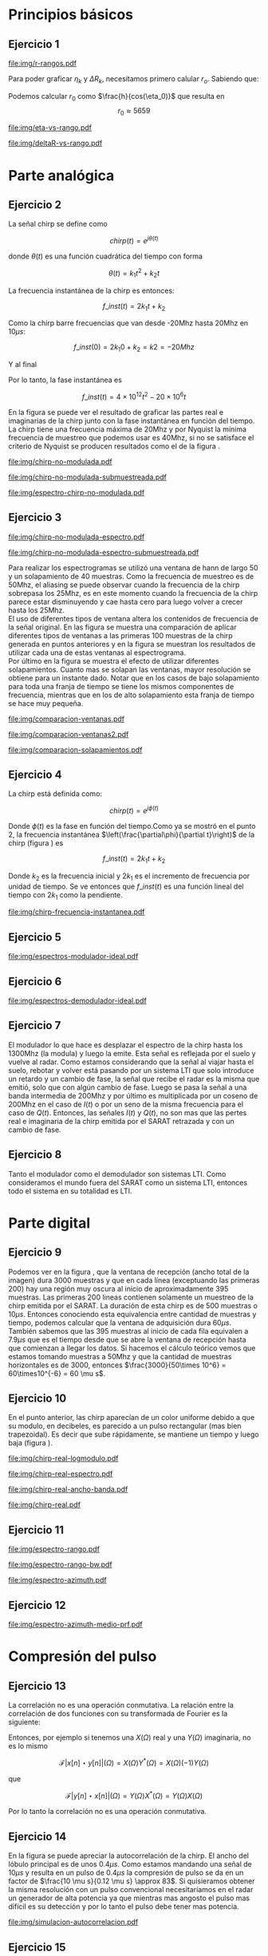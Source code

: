 #+LATEX_HEADER: \usepackage{pst-sigsys}
#+LATEX_HEADER: \usepackage{auto-pst-pdf}
#+LATEX_HEADER: \pagestyle{fancy}
#+LATEX_HEADER: \setlength{\parskip}{0cm}
#+LATEX_HEADER: \parindent=0cm
#+TITLE: 
#+OPTIONS:  toc:nil
#+LATEX_HEADER: \lhead{\includegraphics[width=1.5cm]{img/Logo-fiuba}} \chead{66.74  - Señales y Sistemas} \rhead{\Huge FIUBA}
#+LATEX_HEADER: \lfoot{88581 - Pandolfo Lucas} \cfoot{\thepage} \rfoot{$2^{do}$ cuatrimestre 2011}

* Principios básicos
** Ejercicio 1
   #+LABEL: fig-r-rangos
   #+CAPTION: \gamma-rangos
   #+ATTR_LaTeX: width=0.6\columnwidth placement=[H]
   [[file:img/r-rangos.pdf]]

#+BEGIN_LATEX
  \begin{eqnarray*}
    R_n &=& sen(\eta_n) r_n \\
    \\
    \Delta R_n &=& R_n - R_{n-1} \\
    \Delta R_n &=&  sen(\eta_n) r_n -  sen(\eta_{n-1}) r_{n-1} \\
    \\
    \\ r_k &=& \frac{k c T_s}{2}\\
    \gamma-rango_k = r_k &=& \frac{h}{cos(\eta_k)}\\
    \\
    \eta_k &=& cos^{-1}\left(\frac{h}{r_k}\right)
  \end{eqnarray*}  
#+END_LATEX

   Para poder graficar $\eta_k$ y $\Delta R_k$, necesitamos primero
   calular $r_o$. Sabiendo que:

#+BEGIN_LATEX
  \begin{eqnarray*}
    Fs &=& 50\, 10^6\\
    Ts &=& \frac{1}{Fs} = 50\, 10^{-6}\\
    h  &=& 5375 m\\
    \eta_0 &=& \eta_{near} = 18.24° \\
    c &=& 299.792.458 \frac{m}{s}  
  \end{eqnarray*}
#+END_LATEX

   Podemos calcular $r_0$ como $\frac{h}{cos(\eta_0)}$ que resulta
   en $$r_0 \approx 5659$$

    #+LABEL: fig-eta-vs-rango
    #+CAPTION: $\eta$ en función del rango $r_k$
    #+ATTR_LaTeX: width=0.6\columnwidth placement=[H]
#+begin_src octave :exports results :results file
  h = 5375;
  n_near = 18.24*pi/180;
  c = 299792458;
  Ts = 50e-6;
  kmax = 20;
  r0 = h/(cos(n_near));
  rangos = r0:c*Ts/2:r0+kmax*c*Ts/2;
  plot(0:kmax,acos(h./rangos)*180/pi, 'linewidth', 4);
  set(gca, 'ytick', 15:5:90);
  axis([0 kmax 15 90]);
  set(gca, 'xtick', 0:kmax);
  cambiarEjeY('%0.0f^o',1);
  cambiarEjeX('r_{%d}',1);
  grid();
  ans = guardarImagen('img/eta-vs-rango.pdf');
#+end_src
#+results:
   [[file:img/eta-vs-rango.pdf]]

    #+LABEL: fig-deltar-vs-rango
    #+CAPTION: $\Delta R$ en función del rango $r_k$
    #+ATTR_LaTeX: width=0.6\columnwidth placement=[H]
#+begin_src octave :exports results :results file
  h = 5375;
  n_near = 18.24*pi/180;
  c = 299792458;
  Ts = 50e-6;
  kmax = 20;
  r0 = h/(cos(n_near));
  rangos = r0:c*Ts/2:r0+kmax*c*Ts/2;
  etas = acos(h./rangos);
  
  deltas = sin(etas).*rangos-shift(sin(etas).*rangos,1)
  plot(deltas(2:end), 'linewidth', 4);
  axis([1 length(deltas)-1])
  set(gca, 'interpreter', 'tex');
  set(gca, 'xtick', 1:length(deltas)-1);
  cambiarEjeX("r_{%d}",1);

  grid();
  ans = guardarImagen("img/deltaR-vs-rango.pdf");
#+end_src
#+results:
   [[file:img/deltaR-vs-rango.pdf]]
   
\newpage

* Parte analógica
** Ejercicio 2

   La señal chirp se define como

   $$chirp(t) = e^{j\theta(t)}$$

   donde $\theta(t)$ es una función cuadrática del tiempo con forma

   $$\theta(t) = k_1 t^2 + k_2 t$$

   La frecuencia instantánea de la chirp es entonces:

   $$f\_inst(t) = 2 k_1 t + k_2$$

   Como la chirp barre frecuencias que van desde -20Mhz hasta 20Mhz en
   10$\mu s$:

   $$f\_inst(0) = 2 k_1 0 + k_2 = k2 = -20 Mhz$$

   Y al final

#+BEGIN_LATEX
  \begin{eqnarray*}
    f\_inst(10\mu s) = 2 k_1 10\mu s + k_2 &=& 20 Mhz \\
                       2 k_1 10\mu s - 20Mhz &=& 20 Mhz \\
                       k_1 &=& \frac{40Mhz}{2\, 10\mu s}\\
                       k_1 = 2\,\,10^{12}
  \end{eqnarray*}
#+END_LATEX

   Por lo tanto, la fase instantánea es

   $$f\_inst(t) =  4 \times 10^{12} t^2 - 20 \times 10^6 t$$

   En la figura \ref{fig-chirp-no-modulada} se puede ver el resultado
   de graficar las partes real e imaginarias de la chirp junto con la
   fase instantánea en función del tiempo. \\

   La chirp tiene una frecuencia máxima de 20Mhz y por Nyquist la
   mínima frecuencia de muestreo que podemos usar es 40Mhz, si no se
   satisface el criterio de Nyquist se producen resultados como el de
   la figura \ref{fig-chirp-no-modulada-no-nyquist}.

    #+LABEL: fig-chirp-no-modulada
    #+CAPTION: Chirp emitida por el SARAT (no modulada)
    #+ATTR_LaTeX: angle=-90,width=0.9\columnwidth placement=[p]
#+begin_src octave :exports results :results file
  t = 0:1/Fs:10e-6
  chirp_nm = chirp_no_modulada(t);
  subplot(311);
  plot(t,real(chirp_nm), "linewidth", 3);
  title("Parte real");
  axis([0 t(end)])
  cambiarEjeX("%.00fus",1e6);
  subplot(312);
  plot(t,imag(chirp_nm), "linewidth", 3);
  title("Parte imaginaria");
  axis([0 t(end)])
  cambiarEjeX("%.00fus",1e6);
  subplot(313);
  plot(t,arg(chirp_nm), "linewidth", 3);
  title("Fase");
  axis([0 t(end) -pi pi])
  cambiarEjeX("%.00fus",1e6);
  set(gca, 'ytick', [-pi -pi/2 0 pi/2 pi])
  set(gca, 'interpreter', 'tex');
  set(gca,'YTickLabel',{'-\pi' '-\pi/2' '0' '\pi/2' '\pi'}, 'interpreter', 'tex');
  ans = guardarImagen("img/chirp-no-modulada.pdf");
#+end_src
#+results:
   [[file:img/chirp-no-modulada.pdf]]


    #+LABEL: fig-chirp-no-modulada-no-nyquist
    #+CAPTION: Chirp emitida por el SARAT (no modulada) submuestreada
    #+ATTR_LaTeX: angle=-90,width=0.9\columnwidth placement=[p]
#+begin_src octave :exports results :results file
  t = 0:1/(Fs/2):10e-6
  chirp_nm = chirp_no_modulada(t);
  subplot(311);
  plot(t,real(chirp_nm), "linewidth", 3);
  title("Parte real");
  axis([0 t(end)])
  cambiarEjeX("%.00fus",1e6);
  subplot(312);
  plot(t,imag(chirp_nm), "linewidth", 3);
  title("Parte imaginaria");
  axis([0 t(end)])
  cambiarEjeX("%.00fus",1e6);
  subplot(313);
  plot(t,arg(chirp_nm), "linewidth", 3);
  title("Fase");
  axis([0 t(end) -pi pi])
  cambiarEjeX("%.00fus",1e6);
  set(gca, 'ytick', [-pi -pi/2 0 pi/2 pi])
  set(gca, 'interpreter', 'tex');
  set(gca,'YTickLabel',{'-\pi' '-\pi/2' '0' '\pi/2' '\pi'}, 'interpreter', 'tex');
  ans = guardarImagen("img/chirp-no-modulada-submuestreada.pdf");
#+end_src
#+results:
   [[file:img/chirp-no-modulada-submuestreada.pdf]]

    #+LABEL: fig-espectro-chirp-no-modulada
    #+CAPTION: Espectro de la  Chirp emitida por el SARAT (no modulada)
    #+ATTR_LaTeX: width=0.9\columnwidth placement=[p]
#+begin_src octave :exports results :results file
  t = 0:1/(Fs):10e-6
  chirp_nm = chirp_no_modulada(t);
  espectro = fftshift(abs(fft(chirp_nm)));
  plot(Fs/t(end) * t -Fs/2,10*log10(espectro), "linewidth", 3);
  axis([-Fs/2 Fs/2 0 15])
  cambiarEjeX("%0.0fMhz", 1/1e6);
  cambiarEjeY("%ddB", 1);
  grid();
  ans = guardarImagen("img/espectro-chirp-no-modulada.pdf");
#+end_src
#+results:
   [[file:img/espectro-chirp-no-modulada.pdf]]


** Ejercicio 3

    #+LABEL: fig-chirp-no-modulada-espectrograma
    #+CAPTION: Espectrograma de la Chirp emitida por el SARAT (no modulada)
    #+ATTR_LaTeX: width=0.6\columnwidth placement=[H]
#+begin_src octave :exports results :results file
  t = 0:1/Fs:10e-6*10;
  chirp_nm = real(chirp_no_modulada(t))
  specgram(chirp_nm,[],Fs,hann(50),40);
  cambiarEjeY("%0.0fMhz", 1e-6);
  cambiarEjeX("%0.0fus", 1e6);
  ans = guardarImagen("img/chirp-no-modulada-espectro.pdf");
#+end_src
#+results:
   [[file:img/chirp-no-modulada-espectro.pdf]]

    #+LABEL: fig-chirp-no-modulada-espectrograma-submuestreada
    #+CAPTION: Espectrograma de la Chirp emitida por el SARAT (no modulada) submuestreada
    #+ATTR_LaTeX: width=0.6\columnwidth placement=[H]
#+begin_src octave :exports results :results file
  t = 0:1/(Fs/2):10e-6*10;
  chirp_nm = real(chirp_no_modulada(t))
  specgram(chirp_nm,[],Fs/2,hann(50),40);
  cambiarEjeY("%0.0fMhz", 1e-6);
  cambiarEjeX("%0.0fus", 1e6);
  ans = guardarImagen("img/chirp-no-modulada-espectro-submuestreada.pdf");
#+end_src
#+results:
   [[file:img/chirp-no-modulada-espectro-submuestreada.pdf]]

   Para realizar los espectrogramas se utilizó una ventana de hann de
   largo 50 y un solapamiento de 40 muestras. Como la frecuencia de
   muestreo es de 50Mhz, el aliasing se puede observar cuando la
   frecuencia de la chirp sobrepasa los 25Mhz, es en este momento
   cuando la frecuencia de la chirp parece estar disminuyendo y cae
   hasta cero para luego volver a crecer hasta los 25Mhz. \\

   El uso de diferentes tipos de ventana altera los contenidos de
   frecuencia de la señal original. En las figura
   \ref{fig-comparacion-ventanas} se muestra una comparación de
   aplicar diferentes tipos de ventanas a las primeras 100 muestras de
   la chirp generada en puntos anteriores y en la figura
   \ref{fig-comparacion-ventanas2} se muestran los resultados de
   utilizar cada una de estas ventanas al espectrograma.  \\

   Por último en la figura \ref{fig-comparacion-solapamiento} se
   muestra el efecto de utilizar diferentes solapamientos. Cuanto mas
   se solapan las ventanas, mayor resolución se obtiene para un
   instante dado. Notar que en los casos de bajo solapamiento para
   toda una franja de tiempo se tiene los mismos componentes de
   frecuencia, mientras que en los de alto solapamiento esta franja de
   tiempo se hace muy pequeña.


    #+LABEL: fig-comparacion-ventanas
    #+CAPTION: Comparación de diferentes tipos de ventanas
    #+ATTR_LaTeX: angle=-90,width=0.9\columnwidth placement=[H]
#+begin_src octave :exports results :results file
  t = 0:1/(Fs):10e-6*10;
  chirp_nm = real(chirp_no_modulada(t))
  longitud = 100;
  inicio = 1;
  chirp_window = chirp_nm(inicio:inicio+longitud-1);
  ventanas{1} = {rectwin(longitud), "Rectangular"};
  ventanas{2} = {tukeywin(longitud), "Tukey"};
  ventanas{3} = {hann(longitud), "Hann"};
  ventanas{4} = {bartlett(longitud), "Bartlett"};
  
  max = length(ventanas);
  for i = 1:max
    subplot(max,2,2*i-1)
    plot(ventanas{i}{1}, 'linewidth', 3);
    title(ventanas{i}{2});
    subplot(max,2,2*i)
    plot((-longitud/2+1:longitud/2) ,abs(fftshift(fft(ventanas{i}{1}.'.*chirp_window))),'linewidth', 3);
    cambiarEjeX("%0.0fMhz",Fs*2/longitud * 1e-6);
    grid();
  end
  ans = guardarImagen("img/comparacion-ventanas.pdf");
#+end_src
#+results:
   [[file:img/comparacion-ventanas.pdf]]

    #+LABEL: fig-comparacion-ventanas2
    #+CAPTION: Comparación de diferentes tipos de ventanas (espectrogramas)
    #+ATTR_LaTeX: angle=-90,width=0.9\columnwidth placement=[H]
#+begin_src octave :exports results :results file
  t = 0:1/(Fs):10e-6*10;
  chirp_nm = real(chirp_no_modulada(t))
  longitud = 50;
  solapamiento= 25;
  inicio = 20;
  chirp_window = chirp_nm(inicio:inicio+longitud-1);
  ventanas{1} = {rectwin(longitud), "Rectangular"};
  ventanas{2} = {tukeywin(longitud), "Tukey"};
  ventanas{3} = {hann(longitud), "Hann"};
  ventanas{4} = {bartlett(longitud), "Bartlett"};
  
  max = length(ventanas);
  for i = 1:max
    subplot(max/2,2,i)
    specgram(chirp_nm,[],Fs,ventanas{i}{1},solapamiento);
    cambiarEjeY("%0.0fMhz", 1e-6);
    cambiarEjeX("%0.0fus", 1e6);
    title(ventanas{i}{2});
  end
  
  ans = guardarImagen("img/comparacion-ventanas2.pdf");
#+end_src
#+results:
   [[file:img/comparacion-ventanas2.pdf]]


    #+LABEL: fig-comparacion-solapamiento
    #+CAPTION: Comparación de diferentes solapamientos para una ventana de Hann 50 muestras (espectrogramas)
    #+ATTR_LaTeX: angle=-90,width=0.9\columnwidth placement=[H]
#+begin_src octave :exports results :results file
  t = 0:1/(Fs):10e-6*10;
  chirp_nm = real(chirp_no_modulada(t))
  longitud = 50;
  inicio = 20;
  chirp_window = chirp_nm(inicio:inicio+longitud-1);
  solapamiento{1} = {0, "Sin solapamiento"};
  solapamiento{2} = {15, "15 muestras"};
  solapamiento{3} = {30, "30 muestras"};
  solapamiento{4} = {49, "49 muestras"};
  
  max = length(solapamiento);
  for i = 1:max
    subplot(max/2,2,i)
    specgram(chirp_nm,[],Fs,hann(longitud),solapamiento{i}{1});
    cambiarEjeY("%0.0fMhz", 1e-6);
    cambiarEjeX("%0.0fus", 1e6);
    title(solapamiento{i}{2});
  end
  
  ans = guardarImagen("img/comparacion-solapamientos.pdf");
#+end_src
#+results:
   [[file:img/comparacion-solapamientos.pdf]]


** Ejercicio 4

   La chirp está definida como:

   $$chirp(t) = e^{j \phi(t)}$$

   Donde $\phi(t)$ es la fase en función del tiempo.Como ya se mostró
   en el punto 2, la frecuencia instantánea
   $\left(\frac{\partial\phi}{\partial t}\right)$ de la chirp (figura
   \ref{fig-chirp-frecuencia-instantanea}) es

   $$f\_inst(t) = 2 k_1 t + k_2$$

   Donde $k_2$ es la frecuencia inicial y $2 k_1$ es el incremento de
   frecuencia por unidad de tiempo. Se ve entonces que $f\_inst(t)$ es
   una función lineal del tiempo con $2 k_1$ como la pendiente.

   #+LABEL: fig-chirp-frecuencia-instantanea
   #+CAPTION: Frecuencia instantánea de la chirp
   #+ATTR_LaTeX: width=0.6\columnwidth placement=[H]
#+begin_src octave :exports results :results file
  t = 0:1/Fs:10e-6;
  plot(t,4e12*t-20e6, 'linewidth', 5);
  axis([0 t(end)]);
  cambiarEjeX("%0.0fus", 1e6);
  cambiarEjeY("%0.0fMhz", 1/1e6);
  grid();
  ans = guardarImagen("img/chirp-frecuencia-instantanea.pdf");
#+end_src
#+results:
[[file:img/chirp-frecuencia-instantanea.pdf]]


** Ejercicio 5

#+BEGIN_LATEX
  \begin{figure}[ht]
    \centering %
    \begin{pspicture}[showgrid=false](0,0)(10,5)
      
      \psset{style = RoundCorners , style = Arrow , linecolor=blue, FillColor=blue!20}
      
      \fnode[style=Dash,linecolor=blue,framesize=6 4, fillstyle=none](3,2){generador}
      \nput{90}{generador}{Generador de Chirp}
      
      \psblock(1,1){chirp}{$Chirp$}
      
      \pscircleop[operation=times](3,1){prod1}
      
      \psblock(5,1){real}{$\it Re (\bullet)$}
  
      \pscircleop[operation=times](7,1){prod2}
  
      \psblock(9,1){bp}{$BP$}
  
      \pssignal(10,1){fin}{$E$}
  
      \psblock(3,3){exp}{$e^{(j\omega_0 t)}$}
  
      \psblock(7,3){modulador}{$Cos(\omega_1 t)$}
      \nput{90}{Modulador}
  
      \nclist{ncline}[naput]{chirp,prod1 $A$,real $B$,prod2 $C$,bp $D$,fin}
  
      \ncline{exp}{prod1}
  
      \ncline{modulador}{prod2}
      
    \end{pspicture}
  \end{figure}
  
#+END_LATEX

   #+LABEL: fig-espectros-modulador-ideal
   #+CAPTION: Espectro de las señales en las diferentes fases del modulador
   #+ATTR_LaTeX: width=0.7\columnwidth placement=[H]
#+begin_src octave :exports results :results file
  
  MPM = 2; 
  
  subplot(511);
  original = [zeros(1,10*MPM) bartlett(50*MPM).' zeros(1,10*MPM)];
  plot(-length(original)/2+1:length(original)/2, original, 'linewidth', 4);
  legend('A');
  axis([-length(original)/2+1 length(original)/2])
  cambiarEjeX("%0.0fMhz", 1/MPM);
  grid();
  
  subplot(512);
  desplazado = [zeros(1,(175+50+20)*MPM) zeros(1,175*MPM) bartlett(50*MPM).' zeros(1,20*MPM)];
  plot(-length(desplazado)/2+1:length(desplazado)/2, desplazado, 'linewidth', 4);
  legend('B');
  axis([-length(desplazado)/2+1 length(desplazado)/2])
  cambiarEjeX("%0.0fMhz", 1/MPM);
  grid();
  
  subplot(513);
  parteReal = [zeros(1,20*MPM) bartlett(50*MPM).' zeros(1,175*MPM) zeros(1,175*MPM) bartlett(50*MPM).' zeros(1,20*MPM)];
  plot(-length(parteReal)/2+1:length(parteReal)/2, parteReal, 'linewidth', 4);
  legend('C');
  axis([-length(parteReal)/2+1 length(parteReal)/2])
  cambiarEjeX("%0.0fMhz", 1/MPM);
  grid();
  
  
  subplot(514);
  redesplazado = [zeros(1,1100*MPM - length(parteReal)/2) parteReal];
  redesplazado = [redesplazado(end:-1:1) redesplazado]
  plot(-length(redesplazado)/2+1:length(redesplazado)/2, redesplazado, 'linewidth', 4);
  legend('D');
  axis([-length(redesplazado)/2+1 length(redesplazado)/2])
  cambiarEjeX("%0.0fMhz", 1/MPM);
  grid();
  
  subplot(515);
  filtro = ones(1,length(redesplazado));
  filtro(80*MPM:end-80*MPM)=0;
  filtrado = redesplazado .* filtro;
  plot(-length(filtrado)/2+1:length(filtrado)/2, filtrado, 'linewidth', 4);
  legend('E');
  axis([-length(filtrado)/2+1 length(filtrado)/2])
  cambiarEjeX("%0.0fMhz", 1/MPM);
  grid();
  
  
  ans = guardarImagenOctave("img/espectros-modulador-ideal.pdf");
#+end_src
#+results:
   [[file:img/espectros-modulador-ideal.pdf]]


** Ejercicio 6


#+BEGIN_LATEX
  \begin{figure}[H]
    \centering %
    \begin{pspicture}[showgrid=false](-1,-5)(11,4)
      
      \psset{style = RoundCorners , style = Arrow , linecolor=blue, FillColor=blue!20}

      \pssignal(0,1){inicio}{}

      \psblock(2,1){bp}{$BP$}
      
      \pscircleop[operation=times](4,1){prod1}
      
      \psblock(6,1){bp2}{$BP$}

      \pssignal(9,1){salida1}{Señal en FI}

      \psblock(4,3){cos1}{$Cos(\omega_1 t)$}
         \nput{90}{Demodulador 1}
  
      \nclist{ncline}[naput]{inicio,bp,prod1 $A$,bp2 $B$,salida1 $C$}
  
      \ncline{cos1}{prod1}


      \pssignal(-1,-3){inicio2}{Señal en FI}

      \dotnode(1,-3){dot}    

      \pscircleop[operation=times](2,-2){prod2}
      \psblock(5,-2){lp1}{$LP$}
      \psblock(7,-2){ad1}{$A/D$}
      \pssignal(9,-2){salida2}{}

      \pszero[zeroradius=0.4](3.5,-3){p1}
         \nput{0}{p1}{$e^{-j\omega_0 t}$}

      \pscircleop[operation=times](2,-4){prod3}
      \psblock(5,-4){lp2}{$LP$}
      \psblock(7,-4){ad2}{$A/D$}
      \pssignal(9,-4){salida3}{}

      
      \ncline{-}{inicio2}{dot}
      \ncangle[angleA=90,angleB=180,fillstyle=none]{dot}{prod2}
      \ncangle[angleA=-90,angleB=180,fillstyle=none]{dot}{prod3}

      \ncangle[angleA=180,angleB=-90,fillstyle=none,offsetA=-0.2,offsetB=0]{p1}{prod2}
      \nbput[npos=0.5]{$\it Re(\bullet)$}
      \ncangle[angleA=180,angleB=90,fillstyle=none,offsetA=0.2,offsetB=0]{p1}{prod3}
      \naput[npos=0.5]{$\it Im(\bullet)$}


      \nclist{ncline}[naput]{prod2,lp1 $D_i$,ad1 $I(t)$,salida2 $I(n)$}
      \nclist{ncline}[naput]{prod3,lp2 $D_r$,ad2 $Q(t)$,salida3 $Q(n)$}
      
    \end{pspicture}
  \end{figure}
#+END_LATEX

   #+LABEL: fig-espectros-modulador-ideal
   #+CAPTION: Espectro de las señales en las diferentes fases del demodulador
   #+ATTR_LaTeX: width=0.7\columnwidth placement=[H]
#+begin_src octave :exports results :results file
  MPM = 2; 

  subplot(511);
  entrada = triangulo(40,1300,3000,MPM) .+ triangulo(40,-1300,3000,MPM);
  plot(-length(entrada)/2+1:length(entrada)/2,entrada, 'linewidth', 4);
  legend('A');
  cambiarEjeX("%0.0fMhz", 1/MPM);
  grid();  
  
  subplot(512);
  por_coseno = triangulo(40,2400,5000,MPM) + triangulo(40,200,5000,MPM) + triangulo(40,-2400,5000,MPM) + triangulo(40,-200,5000,MPM);
  plot(-length(por_coseno)/2+1:length(por_coseno)/2,por_coseno, 'linewidth', 4);
  legend('B');
  axis([-length(por_coseno)/2+1 length(por_coseno)/2])
  cambiarEjeX("%0.0fMhz", 1/MPM);
  grid();  
  
  subplot(513);
  filtrado = triangulo(40,200,480,MPM) + triangulo(40,-200,480,MPM);
  plot(-length(filtrado)/2+1:length(filtrado)/2,filtrado, 'linewidth', 4);
  legend('C');
  axis([-length(filtrado)/2+1 length(filtrado)/2])
  cambiarEjeX("%0.0fMhz", 1/MPM);
  grid();  
  
  subplot(514);
  por_coseno2 = 2*triangulo(40,0,880,MPM) + triangulo(40,-400,880,MPM) + triangulo(40,400,880,MPM);
  plot(-length(por_coseno2)/2+1:length(por_coseno2)/2,por_coseno2, 'linewidth', 4);
  legend('|D_r+D_i|');
  axis([-length(por_coseno2)/2+1 length(por_coseno2)/2])
  cambiarEjeX("%0.0fMhz", 1/MPM);
  grid();  
  
  subplot(515);
  ultimo = 2*triangulo(40,0,80,MPM);
  plot(-length(ultimo)/2+1:length(ultimo)/2,ultimo, 'linewidth', 4);
  legend('|I+jQ|');
  axis([-length(ultimo)/2+1 length(ultimo)/2])
  cambiarEjeX("%0.0fMhz", 1/MPM);
  grid();  
  
  ans = guardarImagenOctave("img/espectros-demodulador-ideal.pdf");
#+end_src
#+results:
   [[file:img/espectros-demodulador-ideal.pdf]]
   
** Ejercicio 7
   El modulador lo que hace es desplazar el espectro de la chirp hasta
   los 1300Mhz (la modula) y luego la emite. Esta señal es reflejada
   por el suelo y vuelve al radar. Como estamos considerando que la
   señal al viajar hasta el suelo, rebotar y volver está pasando por
   un sistema LTI que solo introduce un retardo y un cambio de fase,
   la señal que recibe el radar es la misma que emitió, solo que con
   algún cambio de fase. Luego se pasa la señal a una banda intermedia
   de 200Mhz y por último es multiplicada por un coseno de 200Mhz en
   el caso de $I(t)$ o por un seno de la misma frecuencia para el caso
   de $Q(t)$. Entonces, las señales $I(t)$ y $Q(t)$, no son mas que
   las pertes real e imaginaria de la chirp emitida por el SARAT
   retrazada y con un cambio de fase.

** Ejercicio 8
  Tanto el modulador como el demodulador son sistemas LTI. Como
  consideramos el mundo fuera del SARAT como un sistema LTI, entonces
  todo el sistema en su totalidad es LTI.

\newpage
* Parte digital
** Ejercicio 9
   #+LABEL: fig-datos-crudos
   #+CAPTION: Datos crudos del SARAT (subset)
   #+ATTR_LaTeX: width=0.9\columnwidth placement=[H]
#+begin_src matlab :exports results :results file
  colormap('gray');
  
  datos = cargarMatrizCompleta();
  
  datos = 10*log10(abs(datos));
  
  imagesc(datos);
  
  ans = guardarImagenjpg('img/datos-crudos.jpg');
#+end_src
#+results:
   [[file:img/datos-crudos.jpg]]

   Podemos ver en la figura \ref{fig-datos-crudos}, que la ventana de
   recepción (ancho total de la imagen) dura 3000 muestras y que en
   cada línea (exceptuando las primeras 200) hay una región muy oscura
   al inicio de aproximadamente 395 muestras. Las primeras 200 lineas
   contienen solamente un muestreo de la chirp emitida por el
   SARAT. La duración de esta chirp es de 500 muestras o $10\mu
   s$. Entonces conociendo esta equivalencia entre cantidad de
   muestras y tiempo, podemos calcular que la ventana de adquisición
   dura $60 \mu s$. También sabemos que las 395 muestras al inicio de
   cada fila equivalen a $7.9 \mu s$ que es el tiempo desde que se
   abre la ventana de recepción hasta que comienzan a llegar los
   datos. Si hacemos el cálculo teórico vemos que estamos tomando
   muestras a 50Mhz y que la cantidad de muestras horizontales es de
   3000, entonces $\frac{3000}{50\times 10^6} = 60\times10^{-6} = 60
   \mu s$.

** Ejercicio 10

   En el punto anterior, las chirp aparecían de un color uniforme
   debido a que su modulo, en decibeles, es parecido a un pulso
   rectangular (mas bien trapezoidal). Es decir que sube rápidamente,
   se mantiene un tiempo y luego baja (figura
   \ref{fig-chirp-real-modulo}).

   #+LABEL: fig-chirp-real-modulo
   #+CAPTION: Chirp real del SARAT (modulo en decibeles)
   #+ATTR_LaTeX: width=0.6\columnwidth placement=[H]
#+begin_src octave :exports results :results file
  chirp_real = cargarChirp();
  plot(1:length(chirp_real),10*log10(chirp_real), 'linewidth', 4);
  cambiarEjeX("%.00fus",1e6/Fs);
  cambiarEjeY("%ddB", 1);
  grid();
  ans = guardarImagenOctave("img/chirp-real-logmodulo.pdf");
#+end_src
#+results:
   [[file:img/chirp-real-logmodulo.pdf]]

   #+LABEL: fig-chirp-real-espectro
   #+CAPTION: Chirp real del SARAT (espectro)
   #+ATTR_LaTeX: width=0.6\columnwidth placement=[H]
#+begin_src octave :exports results :results file
  chirp_real = cargarChirp();
  espectro = fftshift(abs(fft(chirp_real)));
  plot(-length(espectro)/2+1:length(espectro)/2,10*log10(espectro), 'linewidth', 4);
  axis([-length(espectro)/2+1 length(espectro)/2])
  cambiarEjeX("%.0fMhz",1/10);
  cambiarEjeY("%ddB", 1);
  grid();
  ans = guardarImagen("img/chirp-real-espectro.pdf");
#+end_src
#+results:
   [[file:img/chirp-real-espectro.pdf]]

   #+LABEL: fig-chirp-real-espectro-ancho-banda
   #+CAPTION: Chirp real del SARAT (ancho de banda)
   #+ATTR_LaTeX: width=0.6\columnwidth placement=[H]
#+begin_src octave :exports results :results file
  suavizado=32;
  chirp_real = cargarChirp();
  espectro = fftshift(abs(fft(chirp_real)));
  espectro = espectro.';
  espectro = suavizar(espectro,suavizado);
  espectro = 10*log10(espectro);
  offset= -length(espectro)/2+1;
  plot(offset:length(espectro)/2,espectro, 'linewidth',4);
  
  maxdb = prctile(espectro(suavizado:end-suavizado),90);
  indices = find(espectro >= maxdb-3); 
  fc1 = indices(1);
  fc2 = indices(end);
  
  bw = (fc2-fc1)/10;
  
  axis([-length(espectro)/2+1 length(espectro)/2 20 50])
  cambiarEjeX('%.0fMhz',1/10);
  cambiarEjeY('%ddB', 1);
  grid();
  

  text(-130,32, ['fc1: ',num2str(fc1/10-25), 'Mhz'], 'fontsize', 20);  
  text(-130,28, ['fc2: ',num2str(fc2/10-25), 'Mhz'], 'fontsize', 20);  
  text(-130,24, ['Ancho de banda: ',num2str(bw), 'Mhz'], 'fontsize', 20);

  
  ans = guardarImagenOctave('img/chirp-real-ancho-banda.pdf');
#+end_src
#+results:
   [[file:img/chirp-real-ancho-banda.pdf]]

   #+LABEL: fig-chirp-real
   #+CAPTION: Chirp real del SARAT
   #+ATTR_LaTeX: angle=-90,width=0.9\columnwidth placement=[H]
#+begin_src octave :exports results :results file
  datos = cargarMatriz();
  subplot(311);
  chirp_real = cargarChirp();
  plot(0:499,real(chirp_real),'linewidth', 4)
  title('Parte Real');
  subplot(312);
  plot(0:499,imag(chirp_real),'linewidth', 4)
  title('Parte Imaginaria');
  subplot(313);
  plot(0:499,angle(chirp_real),'linewidth', 4)
  title('Fase');
  axis([0 499 -pi pi])
  set(gca, 'ytick', [-pi -pi/2 0 pi/2 pi])
  set(gca, 'interpreter', 'tex');
  set(gca,'YTickLabel',{'-\pi' '-\pi/2' '0' '\pi/2' '\pi'}, 'interpreter', 'tex');
  ans = guardarImagen("img/chirp-real.pdf");
#+end_src
#+results:
   [[file:img/chirp-real.pdf]]

** Ejercicio 11

   #+LABEL: fig-modulo-espectro-rango
   #+CAPTION: Modulo del espectro y fase del rango
   #+ATTR_LaTeX: width=0.7\columnwidth placement=[H]
#+begin_src octave :exports results :results file
  datos_no_chirp = cargarMatrizCompleta();
  datos_no_chirp = datos_no_chirp(201:end,395:end);
  espectros = fft(datos_no_chirp, [] ,2); %fft de cada fila
    
  espectro = sum(abs(fftshift(espectros)),1)/rows(datos_no_chirp);
    
  argumento =  angle(sum(datos_no_chirp,1)/rows(datos_no_chirp));
    
  
  subplot(211);
  plot(-length(espectro)/2+1:length(espectro)/2, 10*log10(espectro), 'linewidth', 3);
  axis([-length(espectro)/2+1 length(espectro)/2])
  cambiarEjeY('%ddB', 1);
  cambiarEjeX('%0.0fMhz', (Fs/2)/(length(espectro)/2) * 1e-6);
  grid();
  
  subplot(212);
  plot(0:length(argumento)-1, unwrap(argumento), 'linewidth', 3);
  cambiarEjeX('%0.0fus', 1e6/Fs);
  grid();
  
  ans = guardarImagen('img/espectro-rango.pdf');
#+end_src
#+results:
   [[file:img/espectro-rango.pdf]]

   #+LABEL: fig-modulo-espectro-rango-bw
   #+CAPTION: Ancho de banda delespectro en rango
   #+ATTR_LaTeX: width=0.7\columnwidth placement=[H]
#+begin_src octave :exports results :results file
  datos_no_chirp = cargarMatrizCompleta();
  datos_no_chirp = datos_no_chirp(201:end,395:end);
  espectros = fft(datos_no_chirp, [] ,2); %fft de cada fila
    
  espectro = sum(abs(fftshift(espectros)),1)/rows(datos_no_chirp);

  espectro = suavizar(10*log10(espectro.'),16);

  maxdb = prctile(espectro(16:end-16),90);

  indices =find(espectro >= maxdb-3);

  diferencia = indices(end)-indices(1);

  bw=diferencia*(Fs/2)/(length(espectro)/2) * 1e-6;

  plot(-length(espectro)/2+1:length(espectro)/2, espectro, 'linewidth', 3);
  axis([-length(espectro)/2+1 length(espectro)/2])
  cambiarEjeY('%ddB', 1);
  cambiarEjeX('%0.0fMhz', (Fs/2)/(length(espectro)/2) * 1e-6);
  grid();

  text(-120,35,['BW: ' num2str(bw)]);
  
  ans = guardarImagen('img/espectro-rango-bw.pdf');
#+end_src
#+results:
   [[file:img/espectro-rango-bw.pdf]]

   #+LABEL: fig-modulo-espectro-azimuth
   #+CAPTION: Modulo del espectro en azimuth
   #+ATTR_LaTeX: width=0.9\columnwidth placement=[H]
#+begin_src octave :exports results :results file
  datos_no_chirp = cargarMatrizCompleta();
  datos_no_chirp = datos_no_chirp(201:end,350:end);
  espectros = fftshift(abs(fft(datos_no_chirp, [] ,1))); #fft de cada columna
  espectro = sum(espectros,2)/columns(datos_no_chirp);
  plot(-length(espectro)/2+1:length(espectro)/2, 10*log10(espectro), 'linewidth', 4)

  axis([-length(espectro)/2+1 length(espectro)/2])
  cambiarEjeY("%ddB", 1);
  cambiarEjeX("%0.0fHz", (PRF/2)/(length(espectro)/2));
  
  grid();
  ans = guardarImagenOctave("img/espectro-azimuth.pdf");
#+end_src
#+results:
   [[file:img/espectro-azimuth.pdf]]

** Ejercicio 12

   #+LABEL: fig-modulo-espectro-azimuth-medio-prf
   #+CAPTION: Modulo del espectro en azimuth (medio PRF)
   #+ATTR_LaTeX: width=0.9\columnwidth placement=[H]
#+begin_src octave :exports results :results file
  datos_no_chirp = cargarMatrizCompleta();
  datos_no_chirp = datos_no_chirp(201:end,350:end);
  datos_no_chirp = datos_no_chirp(1:2:end,:);
  espectros = fftshift(abs(fft(datos_no_chirp, [] ,1))); #fft de cada columna
  espectro = sum(espectros,2)/columns(datos_no_chirp);
  plot(-length(espectro)/2+1:length(espectro)/2, 10*log10(espectro), 'linewidth', 4)
  
  axis([-length(espectro)/2+1 length(espectro)/2])
  
  cambiarEjeY("%ddB", 1);
  cambiarEjeX("%0.0fHz", (PRF/4)/(length(espectro)/2));
  
  grid();
  ans = guardarImagen("img/espectro-azimuth-medio-prf.pdf");
#+end_src
#+results:
   [[file:img/espectro-azimuth-medio-prf.pdf]]


\newpage
* Compresión del pulso
** Ejercicio 13

   La correlación no es una operación conmutativa. La relación entre
   la correlación de dos funciones con su transformada de Fourier es
   la siguiente:
#+BEGIN_LATEX
  \begin{eqnarray*}
    {\mathcal F}| x[n] \star y[n]|(\Omega) &=& \sum_{n=-\infty}^{\infty} x[n] \star y[n] e^{-j\Omega n} \\
    &=& \sum_{n=-\infty}^{\infty} \sum_{k=-\infty}^{\infty} x[k] y^*[k-n] e^{-j\Omega n} \\
    &=& \sum_{k=-\infty}^{\infty} x[k] \sum_{n=-\infty}^{\infty} y^*[k-n] e^{-j\Omega n} \\
    &=& \sum_{k=-\infty}^{\infty} x[k] \sum_{l=-\infty}^{\infty} y^*[l] e^{-j\Omega (k-l)} \\
    &=& \sum_{k=-\infty}^{\infty} x[k] e^{-j\Omega k} \sum_{l=-\infty}^{\infty} y^*[l] e^{j\Omega l} \\
    &=& X(\Omega) \left(\sum_{l=-\infty}^{\infty} y[l] e^{-j\Omega l}\right)^* \\
    &=& X(\Omega) \left(Y(\Omega)\right)^* \\
    &=& X(\Omega) Y^*(\Omega) \\
  \end{eqnarray*}
  
#+END_LATEX

   Entonces, por ejemplo si tenemos una $X(\Omega)$ real y una
   $Y(\Omega)$ imaginaria, no es lo mismo 

   $${\mathcal F}| x[n] \star y[n]|(\Omega) = X(\Omega) Y^*(\Omega) = X(\Omega) (-1)Y(\Omega)$$

   que

   $${\mathcal F}| y[n] \star x[n]|(\Omega) = Y(\Omega) X^*(\Omega) = Y(\Omega) X(\Omega)$$

   Por lo tanto la correlación no es una operación conmutativa.

** Ejercicio 14

   En la figura \ref{fig-simulacion-autocorrelacion} se puede apreciar
   la autocorrelación de la chirp. El ancho del lóbulo principal es de
   unos $0.4\mu s$. Como estamos mandando una señal de $10\mu s$ y
   resulta en un pulso de $0.4 \mu s$ la compresión de pulso se da en
   un factor de $\frac{10 \mu s}{0.12 \mu s} \approx 83$. Si
   quisieramos obtener la misma resolución con un pulso convencional
   necesitaríamos en el radar un generador de alta potencia ya que
   mientras mas angosto el pulso mas difícil es su detección y por lo
   tanto el pulso debe tener mas potencia.

   #+LABEL: fig-simulacion-autocorrelacion
   #+CAPTION: Autocorrelación de la chirp del SARAT
   #+ATTR_LaTeX: width=0.9\columnwidth placement=[H]
#+begin_src octave :exports results :results file
  chirp = cargarChirp();
  fft_chirp = fft(chirp,length(chirp)*2);
  correlacion = ifft(fft_chirp .* conj(fft_chirp));
  plot(-length(correlacion)/2:length(correlacion)/2-1, fftshift(abs(correlacion)),'linewidth', 2);
  grid();
  axis([-100 100])
  cambiarEjeX("%0.1fus",1/100);
  ans = guardarImagen("img/simulacion-autocorrelacion.pdf");
#+end_src
#+results:
[[file:img/simulacion-autocorrelacion.pdf]]

** Ejercicio 15

   #+LABEL: fig-simulacion-autocorrelacion-dependencia
   #+CAPTION: Autocorrelación de diferentes chirps
   #+ATTR_LaTeX: width=0.9\columnwidth placement=[H]
#+begin_src matlab :exports results :results file
  longitud_t = 10e-6;
  fs = 4*Fs;
  t = 0:1/fs:longitud_t;
  
  chirps{1} = {mi_chirp(-2.5e-6,2.5e6,0,longitud_t,t), '5Mhz, 10us'};
  chirps{2} = {mi_chirp(-10e-6,10e6,0,longitud_t,t), '20Mhz, 10us'};
  chirps{3} = {mi_chirp(-20e-6,20e6,0,longitud_t,t), '40Mhz, 10us'};
  chirps{4} = {mi_chirp(-30e-6,30e6,0,longitud_t,t), '60Mhz, 10us'};
  chirps{5} = {mi_chirp(-40e-6,40e6,0,longitud_t,t), '80Mhz, 10us'};
  chirps{6} = {mi_chirp(-50e-6,50e6,0,longitud_t,t), '100Mhz,10us'};
  
  maximo = length(chirps);
  for i = 1:maximo
    subplot(maximo/2,2,i)
  
    chirp = chirps{i}{1};
    fft_chirp = fft(chirp,length(chirp)*2);
  
    correlacion = ifft(fft_chirp .* conj(fft_chirp));
  
    plot(-length(correlacion)/2:length(correlacion)/2-1, fftshift(abs(correlacion)),'linewidth', 0.5);
  
    mitad = correlacion(length(correlacion)/2:end);
    
    indices =find(correlacion <= 100); 
    ancho_principal = indices(1)*2/fs;

    compresion = longitud_t/ancho_principal;
  
    text(120,1300, ['Compresion: ', num2str(compresion,'%0.0f')]);
    title(chirps{i}{2});
    axis([-2000 2000 0 2000]);
  
    cambiarEjeX('%0.0fus',1/100);
  
    grid();
  end
  
  ans = guardarImagen('img/simulacion-autocorrelacion-dependencia.pdf');
  
#+end_src
#+results:
   [[file:img/simulacion-autocorrelacion-dependencia.pdf]]


   #+LABEL: fig-simulacion-autocorrelacion-dependencia-temporal
   #+CAPTION: Autocorrelación de diferentes chirps (variación del ancho temporal)
   #+ATTR_LaTeX: width=0.9\columnwidth placement=[H]
#+begin_src matlab :exports results :results file
  fs = 4*Fs;
  longitud_t = 10e-6;
  t = 0:1/fs:longitud_t;
  
  chirps{1} = {mi_chirp(-2.5e-6,2.5e6,0,10e-6,t), 10e-6};
  chirps{2} = {mi_chirp(-2.5e-6,2.5e6,0,15e-6,t), 15e-6};
  chirps{3} = {mi_chirp(-2.5e-6,2.5e6,0,30e-6,t), 30e-6};
  chirps{4} = {mi_chirp(-2.5e-6,2.5e6,0,50e-6,t), 50e-6};
  
  maximo = length(chirps);
  for i = 1:maximo
    subplot(maximo/2,2,i)

    chirp = chirps{i}{1};
    fft_chirp = fft(chirp,length(chirp)*2);

    correlacion = ifft(fft_chirp .* conj(fft_chirp));

    plot(-length(correlacion)/2+1:length(correlacion)/2, fftshift(abs(correlacion)),'linewidth', 0.5);

    mitad = correlacion(length(correlacion)/2:end);

    indices =find(correlacion <= 100); 
    ancho_principal = indices(1)*2/fs;

    longitud_t = chirps{i}{2};

    compresion = longitud_t/ancho_principal;

    text(120,1300, ['Compresion: ', num2str(compresion,'%0.0f')]);
    title(num2str(chirps{i}{2}*1e6,'5Mhz, %0.0fus'));
    axis([-2000 2000 0 2000]);

    cambiarEjeX('%0.0fus',1/100);

    grid();
  end

  ans = guardarImagen('img/simulacion-autocorrelacion-dependencia-temporal.pdf');
#+end_src
#+results:
   [[file:img/simulacion-autocorrelacion-dependencia-temporal.pdf]]
   

** Ejercicio 16

   La correlación se define como:

   $$x[n] \star y[n] = \sum_{k=-\infty}^{\infty} x[k] y^*[k-n]$$

   y como ya vimos,la transformada de la correlacion es:

   $${\mathcal F}| x[n] \star y[n]|(\Omega) = X(\Omega) Y^*(\Omega)$$

   donde $X(\Omega)$ es la transformada de Fourier de $x[n]$, y
   $Y^*(\Omega)$ es la transformada de Fourier conjugada de $y[n]$.

   Si hacemos un remplazo $\widetilde{Y}(\Omega) = Y^*(\Omega)$, nos queda
   que 

   $${\mathcal F}| x[n] \star y[n]|(\Omega) = X(\Omega) \widetilde{Y}(\Omega)$$

   Entonces, en tiempo podemos pensarlo como 

   $$x[n] \star y[n] = x[n] * \tilde{y}[n]$$

   Entonces, se puede calcular la convolución utilizando DFT

   $$x[n] * \tilde{y}[n] = IDFT(DFT(x,N) DFT(\tilde{y},N))$$

   donde $N = length(x)+length(\tilde{y})-1$ y además, por lo visto
   anteriormente 

   $$DFT(\tilde{y},N) = DFT(y,N)^*$$

   Por lo tanto 

   $$x[n] \star y[n] = x[n] * \tilde{y}[n] = IDFT(DFT(x,N) DFT(y,N)^*)$$

\newpage   

* Compresión en rango
** Ejercicio 17
   #+LABEL: fig-compresion-en-rango
   #+CAPTION: Compresion en rango
   #+ATTR_LaTeX: width=0.9\columnwidth placement=[H]
#+begin_src matlab :exports results :results file
  tic
  chirp = cargarChirp();
  datos = cargarMatrizCompleta();
  datos_no_chirp = datos(201:end,:);
  
  factor = 2;
  
  tic
  datos_no_chirp_t = datos_no_chirp.';
  toc
  clear datos_no_chirp;
  
  longitud = rows(datos_no_chirp_t) + length(chirp) -1;
  
  tic
  fft_chirp_t = conj(fft(chirp,longitud)) .';
  fft_datos_t = fft(datos_no_chirp_t,longitud,1);
  toc
  clear datos_no_chirp_t;
  
  tic
  for i = 1:columns(fft_datos_t)
    fft_datos_t(:,i) = ifft(fft_chirp_t .* fft_datos_t(:,i));
  end
  toc
  
  clear fft_chirp_t;
  
  colormap('gray');
  fft_datos_t = fft_datos_t.';
  
  %save('data/comprimida-en-rango-completa.mat', 'fft_datos_t');
  
  fft_datos_t = 10*log10(abs(fft_datos_t));
  
  tic
  imagesc(fft_datos_t);
  toc
  
  tic
  ans = guardarImagenjpg('img/compresion-en-rango.jpg');
  toc
  
  toc
#+end_src
#+results:
   [[file:img/compresion-en-rango.jpg]]
\newpage
* Compresión en azimuth
** Opcional 1

   #+LABEL: fig-longitud-chirp-vs-angulo
   #+CAPTION: Duración de la chirp en función del \eta_rango
   #+ATTR_LaTeX: width=0.9\columnwidth placement=[H]
#+begin_src octave :exports results :results file
  v_plat = 108;  #108 m/s
  
  w_footprint = 6.16*pi/180; #6.16°
  
  n_near = 18.24*pi/180; #18.24°
  
  c = 299792458; #m/s
  
  h = 5375; #m
  
  Ts = 1/50e+6;
  
  k=0:3500;
  
  y_rango0 = h / cos(n_near);
  
  y_rango = y_rango0 + k .* (c * Ts) ./2
  
  ancho_f = 2* y_rango .* tan(w_footprint/2);
  
  t_chirp = ancho_f / v_plat;
  
  plot(acos((h./y_rango))*180/pi,t_chirp, 'linewidth', 3);
  axis([15 72])
  grid();
  
  save("-mat", "data/duraciones.mat", "t_chirp");
  
  cambiarEjeX("%d^o",1);
  cambiarEjeY("%ds", 1);
  
  ans = guardarImagen("img/longitud-chirp-vs-angulo.pdf");
  
#+end_src
#+results:
   [[file:img/longitud-chirp-vs-angulo.pdf]]

** Ejercicio 18

   #+LABEL: fig-frecuencias-corte
   #+CAPTION: Frecuencias de corte en azimuth y ancho de banda
   #+ATTR_LaTeX: width=0.9\columnwidth placement=[H]
#+begin_src matlab :exports results :results file
  PRF = 250;
  
  en_rango = load('data/comprimida-en-rango-completa.mat');
  en_rango = en_rango.fft_datos_t;
  
  ancho_total = columns(en_rango);
  alto_total = rows(en_rango);
    
  transformadas = 10*log10(abs(fftshift(fft(en_rango,[],1),1)));
  clear en_rango;
  
  n=128;
  tam = rows(transformadas);
  filtro = rectwin(n) / n;
  filtro = bartlett(n) / sum(bartlett(n));
  
  transformadas2 = transformadas;
  
  tic
  for i= 1:columns(transformadas)
      temp = abs(ifft(fft(transformadas(:,i),2*tam).*fft(filtro,2*tam)));
    transformadas2(:,i) = temp(1:end/2);
  end
  toc
  
  rango = -(rows(transformadas)/2)+1:(rows(transformadas)/2);
  
  clear transformadas;
  
  maxdb = prctile(transformadas2, 90,1)-3;
      
  tic
  for i = 1:columns(transformadas2)
    indices =find(transformadas2(:,i) >= maxdb(i)); 
    fc1(i) = indices(1);
    fc2(i) = indices(end);
  end
  toc
  
  fc1=(fc1-rango(end))*PRF/(2*rango(end));
  fc2=(fc2-rango(end))*PRF/(2*rango(end));
  bw = fc2-fc1;
  centroide = (fc1+fc2)/2;
  
  figure()
  hold on
  plot(fc1, 'linewidth', 1);
  plot(fc2, 'color', 'red','linewidth', 1);
  plot(bw, 'color', 'g', 'linewidth', 1);
  plot(centroide, 'color', 'm', 'linewidth', 1);
  axis([395 length(fc1)-500 -125 170]);
  grid();
  legend('fc1', 'fc2', 'BW', 'Centroide doppler');
  cambiarEjeY('%0.0fHz', 1);
  hold off;
  
  %save('data/frecuencias.mat', 'fc1', 'fc2', 'bw');
  
  ans = guardarImagen('img/frecuencias-de-corte.pdf');
  
#+end_src
#+results:
   [[file:img/frecuencias-de-corte.pdf]]
   


** Ejercicio 19

   Para obtener una segunda aproximación de las frecuencias de corte,
   ancho de banda y centroide doppler de los datos en azimuth, se
   utilizó un promediador móvil implementado con una ventana de
   Bartlett de ancho 15. Si llamamos $x[n]$ a la n-esima columna de la
   matriz (datos en azimuth) antes de promediar, e $y[n]$ a la n-esima
   columna de la matriz luego de promediar, tenemos que

   $$y[n] = \frac{a_0 x[n] + a_1 x[n+1] + a_2 x[n+2] + \cdots + a_13 x[n+13] + a_14 x[n+14]}{N}$$

   Donde $a_n$ son coeficientes que forman una ventana de bartlett de
   ancho 15 y $\displaystyle N = \sum_{n=0}^{14} a_n$.

   #+LABEL: fig-frecuencias-corte-segunda-estimacion
   #+CAPTION: Frecuencias de corte en azimuth y ancho de banda (segunda estimación)
   #+ATTR_LaTeX: width=0.9\columnwidth placement=[H]
#+begin_src matlab :exports results :results file
  PRF = 250;
  
  en_rango = load('data/comprimida-en-rango-completa.mat');
  en_rango = en_rango.fft_datos_t;
  
  ancho_total = columns(en_rango);
  alto_total = rows(en_rango);
    
  transformadas = 10*log10(abs(fftshift(fft(en_rango,[],1),1)));
  rango = -(rows(transformadas)/2)+1:(rows(transformadas)/2);
  clear en_rango;
  
  n=128;
  tam = rows(transformadas);
  filtro = rectwin(n) / n;
  filtro = bartlett(n) / sum(bartlett(n));
  
  transformadas2 = transformadas;
  
  tic
  for i= 1:columns(transformadas)
      temp = abs(ifft(fft(transformadas(:,i),2*tam).*fft(filtro,2*tam)));
      transformadas2(:,i) = temp(1:end/2);
  end
  toc
  
  clear transformadas;
  
  transformadas2 = transformadas2.';
  
  n=15;
  tam = rows(transformadas2);
  filtro = rectwin(n) / n;
  filtro = bartlett(n) / sum(bartlett(n));
  
  transformadas3 = transformadas2;
  
  tic
  for i= 1:columns(transformadas2)
    temp = abs(ifft(fft(transformadas2(:,i),2*tam).*fft(filtro,2*tam)));
    transformadas3(:,i) = temp(1:end/2);
  end
  toc
  clear transformadas2;
  
  transformadas3 = transformadas3.';
  
  maxdb = prctile(transformadas3, 90,1)-3;
  
  tic
  for i = 1:columns(transformadas3)
    indices =find(transformadas3(:,i) >= maxdb(i)); 
    fc1(i) = indices(1);
    fc2(i) = indices(end);
  end
  toc
  
  fc1=(fc1-rango(end))*PRF/(2*rango(end));
  fc2=(fc2-rango(end))*PRF/(2*rango(end));
  bw = fc2-fc1;
  centroide = (fc1+fc2)/2;
  
  hold on
  plot(fc1, 'linewidth', 1);
  plot(fc2, 'color', 'red','linewidth', 1);
  plot(bw, 'color', 'g', 'linewidth', 1);
  plot(centroide, 'color', 'm', 'linewidth', 1);
  axis([395 length(fc1)-500 -125 170]);
  grid();
  legend('fc1', 'fc2', 'BW', 'Centroide doppler');
  cambiarEjeY('%0.0fHz', 1);
  hold off;
  
  save('data/frecuencias.mat', 'fc1', 'fc2', 'bw');
  
  ans = guardarImagen('img/frecuencias-de-corte-2.pdf');
#+end_src
#+results:
   [[file:img/frecuencias-de-corte-2.pdf]]

** Ejercicio 20

   El ancho de banda de las chirps se encuentra ligeremente por arriba
   de los 100Mhz y su duración temporal depende del $\eta-rango$ y se
   puede observar en la figura
   \ref{fig-longitud-chirp-vs-angulo}. Como el factor de compresión no
   depende del ancho temporal, es el mismo para todas las chirps en
   azimuth y es aproximadamente 273.

   #+LABEL: fig-simulacion-autocorrelacion-azimuth
   #+CAPTION: Autocorrelación de la chirp en azimuth
   #+ATTR_LaTeX: width=0.9\columnwidth placement=[H]
#+begin_src octave :exports results :results file
  Fs=1000;
  t = 0:1/Fs:6;
  chirp = mi_chirp(-50, 50 ,0, 6, t);
  fft_chirp = fft(chirp,length(chirp)*2);
  correlacion = ifft(fft_chirp .* conj(fft_chirp));

  plot(-length(correlacion)/2:length(correlacion)/2-1, fftshift(abs(correlacion)),'linewidth', 2);

    mitad = correlacion(length(correlacion)/2:end);
    
    indices =find(correlacion <= 100); 
    ancho_principal = (indices(1)*2)/Fs;

    compresion = 6/ancho_principal;
  
    text(20,1300, ['Compresion: ', num2str(compresion,'%0.0f')]);

  grid();
  axis([-50 50 0 3000]);
  cambiarEjeX("%0.2fs",1/Fs);

  ans = guardarImagen("img/simulacion-autocorrelacion-azimuth.pdf");
#+end_src
#+results:
[[file:img/simulacion-autocorrelacion-azimuth.pdf]]


** Ejercicio 22

   #+LABEL: fig-compresion-azimuth
   #+CAPTION: Imagen comprimida en azimuth
   #+ATTR_LaTeX: width=0.9\columnwidth placement=[H]
#+begin_src matlab :exports results :results file
  PRF = 250;
  
  frecuencias = load('data/frecuencias.mat');
  fc1 = frecuencias.fc1;
  fc2 = frecuencias.fc2;
  bw = frecuencias.bw;
  
  duracion = load('data/duraciones.mat');
  duracion = duracion.t_chirp;
  
  matriz = load('data/comprimida-en-rango-completa.mat');
  matriz = matriz.fft_datos_t;
  
  l_max = ceil(rows(matriz())+duracion(end-500)*PRF-1);
  
  matriz = fft(matriz,l_max);
  
  tic
  comprimida = matriz;
  for i=1:columns(matriz)
  
    t = 0:1/PRF:duracion(end-500);
  
    chirp_az = mi_chirp(fc1(i), fc2(i), bw(i), duracion(i), t)';
    comprimida(:,i) = ifft(fft(chirp_az,l_max) .* matriz(:,i));
  end
  toc
  clear matriz;

  colormap('gray');
  comprimida = 10*log10(abs(comprimida(1:end,395:end-500)));
  imagesc(comprimida);
  ans = guardarImagenjpg('img/azimuth-1.jpg');
  
#+end_src
#+results:
   [[file:img/azimuth-1.jpg]]


   #+LABEL: fig-ventana-kaiser
   #+CAPTION: Ventana utilizada
   #+ATTR_LaTeX: width=0.9\columnwidth placement=[H]
#+begin_src octave :exports results :results file

   ventana = kaiser(100, 2.14)

   subplot(311);
   stem(0:length(ventana)-1, ventana, 'linewidth', 3);
   grid();
   legend('Kaiser(2.14)');

   subplot(312);

   stem(0:length(ventana)-1, 10*log10(ventana), 'linewidth', 3);

   text(37,-2.5,'10*log_{10}(Kaiser(2.14))');
   cambiarEjeY('%ddb',1);
   grid();

   subplot(313);
   stem(-length(ventana)/2:length(ventana)/2-1, fftshift(abs(fft(ventana))), 'linewidth', 3);

   legend('|DFT(Kaiser(2.14))|');
   axis([-length(ventana)/2 length(ventana)/2-1]);
   set(gca, 'interpreter', 'tex');

   cambiarEjeX('%0.1f ',2/length(ventana));

  set(gca, 'xtick', [-length(ventana)/2 -length(ventana)/4 0 length(ventana)/4-1 length(ventana)/2-1])
  set(gca, 'interpreter', 'tex');
  set(gca,'XTickLabel',{'-\pi' '-\pi/2' '0' '\pi/2' '\pi'}, 'interpreter', 'tex');

   grid();

   ans = guardarImagen('img/kaiser-4db.pdf');
#+end_src
#+results:
   [[file:img/kaiser-4db.pdf]]

   #+LABEL: fig-compresion-azimuth-kaiser
   #+CAPTION: Imagen comprimida en azimuth (con ventaneo en la chirp)
   #+ATTR_LaTeX: width=0.9\columnwidth placement=[H]
#+begin_src matlab :exports results :results file
  PRF = 250;
  
  frecuencias = load('data/frecuencias.mat');
  fc1 = frecuencias.fc1;
  fc2 = frecuencias.fc2;
  bw = frecuencias.bw;
  
  duracion = load('data/duraciones.mat');
  duracion = duracion.t_chirp;
  
  matriz = load('data/comprimida-en-rango-completa.mat');
  matriz = matriz.fft_datos_t;
  
  l_max = ceil(rows(matriz())+duracion(end-500)*PRF-1);
  
  matriz = fft(matriz,l_max);

  tic
  comprimida = matriz;
  for i=1:columns(matriz)
  
    t = 0:1/PRF:duracion(end-500);
  
    chirp_az = mi_chirp(fc1(i), fc2(i), bw(i), duracion(i), t)';
    chirp_az = chirp_az .* kaiser(length(chirp_az), 2.14);
    comprimida(:,i) = ifft(fft(chirp_az,l_max) .* matriz(:,i));
  end
  toc

  clear matriz;
  azimuth =  10*log10(abs(comprimida));
  clear comprimida;
  save('data/comprimida-en-azimuth.mat', 'azimuth');

  colormap('gray');
  imagesc(azimuth(:,395:end-500));
  ans = guardarImagenjpg('img/azimuth-kaiser.jpg');
#+end_src
#+results:
   [[file:img/azimuth-kaiser.jpg]]
   
** Opcional 2
   #+LABEL: fig-compresion-azimuth-kaiser-promediado
   #+CAPTION: Imagen comprimida en azimuth promediado
   #+ATTR_LaTeX: width=0.9\columnwidth placement=[H]
#+begin_src matlab :exports results :results file
  matriz_0 = load('data/comprimida-en-azimuth.mat');
  matriz_0 = matriz_0.azimuth;
  
  n = 8;
  ventana = bartlett(8);
  ventana = ventana / sum(ventana);
  
  longitud = rows(matriz_0)+n-1;
  
  filtro = fft(ventana, longitud);
  matriz = fft(matriz_0, longitud);
  
  filtrada = matriz;
  tic
  for i = 1:columns(matriz)
    filtrada(:,i) = ifft(matriz(:,i).*filtro);
  end
  toc
  clear matriz;
  colormap('gray');
  
  filtrada = filtrada(1:8:end,349:end-500);

  filtrada= abs(filtrada);

  save('data/comprimida-en-azimuth-filtrada.mat', 'filtrada');

  imagesc(filtrada);
  
  ans = guardarImagenjpg('img/azimuth-promediada.jpg');
#+end_src
#+results:
   [[file:img/azimuth-promediada.jpg]]

** Opcional 3

   #+LABEL: fig-compresion-azimuth-kaiser-promediada-contrastada
   #+CAPTION: Imagen comprimida en azimuth con mejora de contraste
   #+ATTR_LaTeX: width=0.9\columnwidth placement=[H]
#+begin_src matlab :exports results :results file
  matriz = load('data/comprimida-en-azimuth-filtrada.mat');
  matriz = matriz.filtrada;

  vector = matriz(200:1400,:);
  vector = vector(:);

  max = prctile(vector, 99);
  min = prctile(vector,1);

  clear(vector);

  matriz(matriz>=max) = max;
  matriz(matriz<=min) = min;

  colormap('gray');

  imagesc(matriz);

  ans = guardarImagenjpg('img/azimuth-promediada-contrastada.jpg');

#+end_src

#+results:
   [[file:img/azimuth-promediada-contrastada.jpg]]

** Ejercicio 23
   
   #+LABEL: fig-ventana-kaiser
   #+CAPTION: Ventana utilizada
   #+ATTR_LaTeX: width=0.9\columnwidth placement=[H]
#+begin_src octave :exports results :results file

   long_ventana = 6*PRF;

   ventana = kaiser(long_ventana, 2.14)

   subplot(321);
   plot(0:length(ventana)-1, ventana, 'linewidth', 3);
   axis([0 length(ventana)-1]);
   grid();
   legend('Kaiser(2.14)');
   cambiarEjeX('%0.1fs', 1/PRF);

   subplot(322);

   stem(-length(ventana)/2:length(ventana)/2-1, fftshift(abs(fft(ventana))), 'linewidth', 2);

   legend('|DFT(Kaiser(2.14))|');
   axis([-length(ventana)/2 length(ventana)/2-1]);
   set(gca, 'interpreter', 'tex');

   cambiarEjeX('%0.1f ',2/length(ventana));

   set(gca, 'xtick', [-length(ventana)/2 -length(ventana)/4 0 length(ventana)/4-1 length(ventana)/2-1])
   set(gca, 'interpreter', 'tex');
   set(gca,'XTickLabel',{'-\pi' '-\pi/2' '0' '\pi/2' '\pi'}, 'interpreter', 'tex');
   grid();

   subplot(323);


   t = 0:1/PRF:6-1/PRF;

   chirp = mi_chirp(-50,50,0,6,t).';

   plot(t,real(chirp), 'linewidth', 2);

   legend('Re(Chirp)');

   grid();

   subplot(324);

   plot(-length(chirp)/2:length(chirp)/2-1, fftshift(abs(fft(chirp))), 'linewidth', 3);

   legend('DFT(Chirp)');

   axis([-length(chirp)/2 length(chirp)/2-1]);

   set(gca, 'xtick', [-length(chirp)/2 -length(chirp)/4 0 length(chirp)/4-1 length(chirp)/2-1])
   set(gca, 'interpreter', 'tex');
   set(gca,'XTickLabel',{'-\pi' '-\pi/2' '0' '\pi/2' '\pi'}, 'interpreter', 'tex');
   grid();

   subplot(325);

   plot(t,real(chirp.*ventana), 'linewidth', 2);
   grid()

   subplot(326);

   plot(-length(chirp)/2:length(chirp)/2-1, fftshift(abs(fft(chirp.*ventana))), 'linewidth', 3);

   legend('DFT(Chirp*kaiser)');

   axis([-length(chirp)/2 length(chirp)/2-1]);

   set(gca, 'xtick', [-length(chirp)/2 -length(chirp)/4 0 length(chirp)/4-1 length(chirp)/2-1])
   set(gca, 'interpreter', 'tex');
   set(gca,'XTickLabel',{'-\pi' '-\pi/2' '0' '\pi/2' '\pi'}, 'interpreter', 'tex');
   grid();

   ans = guardarImagen('img/efecto-kaiser-chirp.pdf');
#+end_src
#+results:
   [[file:img/efecto-kaiser-chirp.pdf]]
   

** Ejercicio 24
   #+LABEL: fig-simulacion-autocorrelacion-desplazada
   #+CAPTION: Autocorrelación de dos chirps de mismo ancho de banda con la frecuencia central desplazada
   #+ATTR_LaTeX: width=0.9\columnwidth placement=[H]
#+begin_src octave :exports results :results file

  fs = 400;

  t = 0:1/fs:1;

  chirp_testigo=mi_chirp(-50, 50, 0, 1, t);
  fft_chirp_testigo=fft(chirp_testigo,length(chirp_testigo)*2);

  chirps{1} = {mi_chirp(-50, 50, 0, 1, t), 0, 'b'};
  chirps{2} = {mi_chirp(-80, 20, 0, 1, t), -30, 'r'};
  chirps{3} = {mi_chirp(-20, 80, 0, 1, t), 30, 'g'};

  for i = 1:length(chirps);

     chirp = chirps{i}{1};

     fft_chirp = fft(chirp,length(chirp)*2);

     correlacion = ifft(fft_chirp .* conj(fft_chirp_testigo));

     plot(-length(correlacion)/2:length(correlacion)/2-1, fftshift(abs(correlacion)),'linewidth', 3, 'color', chirps{i}{3});

     hold on;

     grid(); 

     axis([-200 200])

  end

  legend(['Frecuencia central: ' num2str(chirps{1}{2}) 'Hz'],
         ['Frecuencia central: ' num2str(chirps{2}{2}) 'Hz'],
         ['Frecuencia central: ' num2str(chirps{3}{2}) 'Hz']);

  set(gca, 'xtick', [-0.3*fs 0 0.3*fs])
  set(gca, 'interpreter', 'tex');
  
  cambiarEjeX("%0.1fs",1/fs);

  ans = guardarImagen("img/simulacion-autocorrelacion-desplazada.pdf");
#+end_src
#+results:
   [[file:img/simulacion-autocorrelacion-desplazada.pdf]]


** Opcional 4

   Sea $y[n] = x[n] \star x[n]$:

#+BEGIN_LATEX
  \begin{eqnarray*}
    x[n] \star x[n-m] &=& \sum_{k=-\infty}^{\infty} x[k] x[k-n-m]\\
    &=& {\mathcal F^{-1}} \left\{  {\mathcal F}\left\{x[n]\right\}(\Omega) \,\, {\mathcal F}\left\{x[n-m]\right\}^*(\Omega) \right\} \\
    &=& {\mathcal F^{-1}} \left\{  X(\Omega) X^*(\Omega) e^{j\Omega m} \right\} \\
    &=& {\mathcal F^{-1}} \left\{  Y(\Omega) e^{j\Omega m} \right\} \\
    &=& y[n+m]
  \end{eqnarray*}
#+END_LATEX
   
** Opcional 6


#+begin_src matlab :exports none
    PRF = 250;
    
    frecuencias = load('data/frecuencias.mat');
    fc1 = frecuencias.fc1;
    fc2 = frecuencias.fc2;
    bw = frecuencias.bw;
    
    duracion = load('data/duraciones.mat');
    duracion = duracion.t_chirp;
    
    matriz = load('data/comprimida-en-rango-completa.mat');
    matriz = matriz.fft_datos_t;
    
    l_max = ceil(rows(matriz())+duracion(end-500)*PRF-1);
    
    matriz = fft(matriz,l_max);
    
    tic
    comprimida = matriz;
    for i=395:columns(matriz)-1200
    
      t = 0:1/PRF:duracion(end-500);
    
      chirp_az = mi_chirp(-bw(i)/2, bw(i)/2, bw(i), duracion(i), t).';
      chirp_az = chirp_az .* kaiser(length(chirp_az), 2.14);
      centroide = (fc1(i)+fc2(i))/2;
      columna = circshift(matriz(:,i),-round(centroide*rows(matriz)/PRF));
  
      comprimida(:,i) = ifft(conj(fft(chirp_az,l_max)) .* columna);
    end
    toc
    clear matriz;
  
    colormap('gray');
    comprimida = comprimida(1:8000,395:end-1200);
    comprimida = 10*log10(abs(comprimida));
  
    %imagesc(comprimida);
    %ans = guardarImagenjpg('img/azimuth-2.jpg');
  
    save('data/comprimida-en-azimuth-2.mat', 'comprimida');
    ans='ok';
#+end_src
#+results:
: ok

   #+LABEL: fig-compresion-azimuth-2
   #+CAPTION: Imagen comprimida en azimuth teniendo en cuenta el centroide doppler
   #+ATTR_LaTeX: width=0.9\columnwidth placement=[H]
#+begin_src matlab :exports results :results file
  matriz = load('data/comprimida-en-azimuth-2.mat');
  matriz = matriz.comprimida;
  
  n = 8;
  ventana = bartlett(8);
  ventana = ventana / sum(ventana);
  
  longitud = rows(matriz)+n-1;
  
  filtro = fft(ventana, longitud);
  matriz = fft(matriz, longitud);
  
  tic
  for i = 1:columns(matriz)
    matriz(:,i) = ifft(matriz(:,i).*filtro);
  end
  toc
  
  colormap('gray');
  
  matriz = matriz(1:end,:);
  
  matriz = abs(matriz);
  
  vector = matriz(:);
  
  max = prctile(vector,95);
  min = prctile(vector,5);
  clear vector;
  
  matriz(matriz>=max)=max;
  matriz(matriz<=min)=min;
  
    
  set(gcf,'PaperUnits','inches','PaperPosition',[0 0 16 7])
    
  im = imresize(matriz, [rows(matriz)/8 columns(matriz)], 'cubic');
  %  imagesc(matriz);
  clear matriz;  
  imagesc(im);
  
  ans = guardarImagenjpg('img/azimuth-4.jpg');
  
#+end_src
#+results:
   [[file:img/azimuth-4.jpg]]

